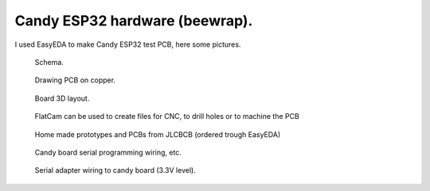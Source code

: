 Candy ESP32 hardware (beewrap).
=================================
I used EasyEDA to make Candy ESP32 test PCB, here some pictures.

.. figure:: pics/200727-candy-esp32-board-on-EasyEDA-schema.jpeg

   Schema. 

.. figure:: pics/200727-candy-esp32-board-on-EasyEDA-PCB.jpeg

   Drawing PCB on copper.

.. figure:: pics/200727-candy-esp32-board-on-EasyEDA.jpeg

   Board 3D layout.

.. figure:: pics/200811-candy-esp32-board-flatcam.jpeg

   FlatCam can be used to create files for CNC, to drill holes or to machine the PCB

.. figure:: pics/200818-ready-candy-boards.jpeg

   Home made prototypes and PCBs from JLCBCB (ordered trough EasyEDA)

.. figure:: pics/210816-candy-esp32-cam-programming-wiring.jpg

   Candy board serial programming wiring, etc. 

.. figure:: pics/210816-candy-esp32-cam-serial-programming-adapter-wiring.jpg

   Serial adapter wiring to candy board (3.3V level). 
